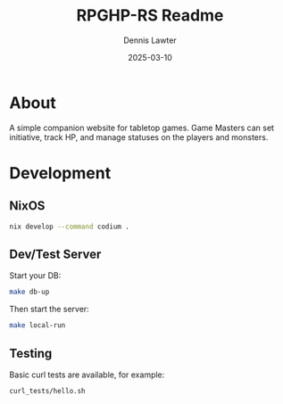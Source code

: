 #+title: RPGHP-RS Readme
#+author: Dennis Lawter
#+email: (concat "bytomancer" at-sign "gmail.com")
#+date: 2025-03-10

* About
A simple companion website for tabletop games.
Game Masters can set initiative, track HP, and manage statuses on the players and monsters. 

* Development
** NixOS
#+begin_src bash :eval no
nix develop --command codium .
#+end_src

** Dev/Test Server
Start your DB:
#+begin_src bash :eval no
make db-up
#+end_src

Then start the server:
#+begin_src bash :eval no
make local-run
#+end_src

** Testing
Basic curl tests are available, for example:
#+begin_src bash :eval no
curl_tests/hello.sh
#+end_src
